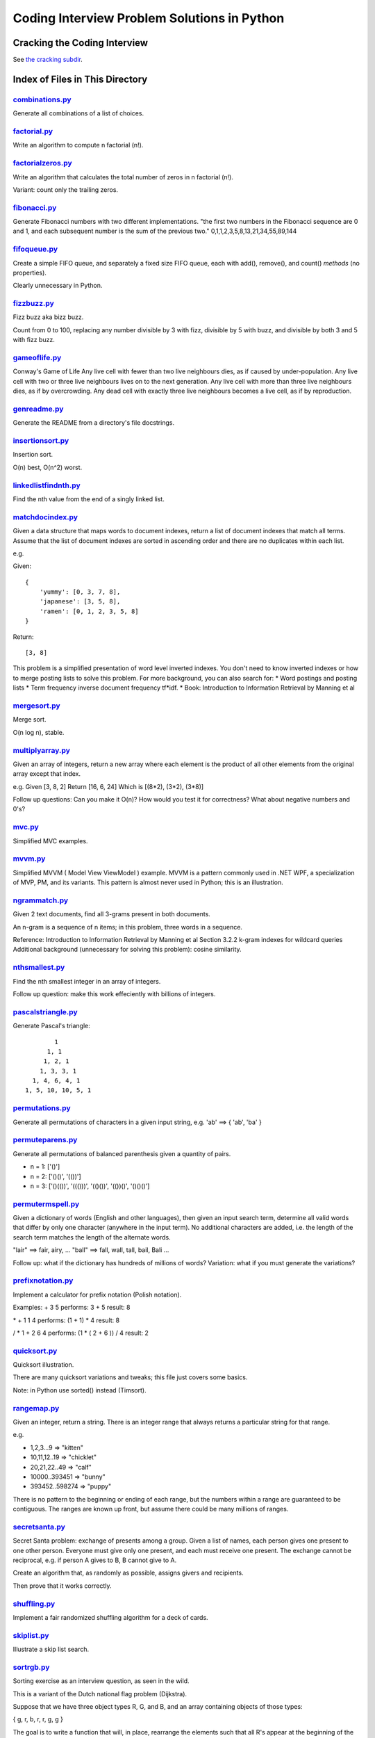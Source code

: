 ===============================================
Coding Interview Problem Solutions in Python
===============================================

Cracking the Coding Interview
=================================

See `the cracking subdir <./python/cracking>`_.

Index of Files in This Directory
===================================


`combinations.py <./python/combinations.py>`_
____________________________________________________________________

Generate all combinations of a list of choices.


`factorial.py <./python/factorial.py>`_
____________________________________________________________________

Write an algorithm to compute n factorial (n!).


`factorialzeros.py <./python/factorialzeros.py>`_
____________________________________________________________________

Write an algorithm that calculates the total number of zeros in n factorial (n!).

Variant: count only the trailing zeros.


`fibonacci.py <./python/fibonacci.py>`_
____________________________________________________________________

Generate Fibonacci numbers with two different implementations.
"the first two numbers in the Fibonacci sequence are 0 and 1, and each subsequent number is the sum of the previous two."
0,1,1,2,3,5,8,13,21,34,55,89,144


`fifoqueue.py <./python/fifoqueue.py>`_
____________________________________________________________________

Create a simple FIFO queue, and separately a fixed size FIFO queue, each with add(), remove(), and count() *methods* (no properties).

Clearly unnecessary in Python.


`fizzbuzz.py <./python/fizzbuzz.py>`_
____________________________________________________________________

Fizz buzz aka bizz buzz. 

Count from 0 to 100, replacing any number divisible by 3 with fizz, divisible by 5 with buzz, 
and divisible by both 3 and 5 with fizz buzz.


`gameoflife.py <./python/gameoflife.py>`_
____________________________________________________________________

Conway's Game of Life
Any live cell with fewer than two live neighbours dies, as if caused by under-population.
Any live cell with two or three live neighbours lives on to the next generation.
Any live cell with more than three live neighbours dies, as if by overcrowding.
Any dead cell with exactly three live neighbours becomes a live cell, as if by reproduction.


`genreadme.py <./python/genreadme.py>`_
____________________________________________________________________

Generate the README from a directory's file docstrings.


`insertionsort.py <./python/insertionsort.py>`_
____________________________________________________________________

Insertion sort.

O(n) best, O(n^2) worst.


`linkedlistfindnth.py <./python/linkedlistfindnth.py>`_
____________________________________________________________________

Find the nth value from the end of a singly linked list.


`matchdocindex.py <./python/matchdocindex.py>`_
____________________________________________________________________

Given a data structure that maps words to document indexes, return a list of document indexes that match all terms.
Assume that the list of document indexes are sorted in ascending order and there are no duplicates within each list.

e.g.

Given::

    { 
        'yummy': [0, 3, 7, 8],
        'japanese': [3, 5, 8],
        'ramen': [0, 1, 2, 3, 5, 8]
    }

Return::

    [3, 8]

This problem is a simplified presentation of word level inverted indexes. 
You don't need to know inverted indexes or how to merge posting lists to solve this problem.
For more background, you can also search for:
* Word postings and posting lists
* Term frequency inverse document frequency tf*idf. 
* Book: Introduction to Information Retrieval by Manning et al


`mergesort.py <./python/mergesort.py>`_
____________________________________________________________________

Merge sort.

O(n log n), stable.


`multiplyarray.py <./python/multiplyarray.py>`_
____________________________________________________________________

Given an array of integers, return a new array where each element is 
the product of all other elements from the original array except that index.

e.g.
Given [3, 8, 2]
Return [16, 6, 24]
Which is [(8*2), (3*2), (3*8)]

Follow up questions: Can you make it O(n)? How would you test it for correctness? What about negative numbers and 0's?


`mvc.py <./python/mvc.py>`_
____________________________________________________________________

Simplified MVC examples.


`mvvm.py <./python/mvvm.py>`_
____________________________________________________________________

Simplified MVVM ( Model View ViewModel ) example.
MVVM is a pattern commonly used in .NET WPF, a specialization of MVP, PM, and its variants.
This pattern is almost never used in Python; this is an illustration.


`ngrammatch.py <./python/ngrammatch.py>`_
____________________________________________________________________

Given 2 text documents, find all 3-grams present in both documents.

An n-gram is a sequence of n items; in this problem, three words in a sequence.


Reference:
Introduction to Information Retrieval by Manning et al
Section 3.2.2 k-gram indexes for wildcard queries
Additional background (unnecessary for solving this problem): cosine similarity.


`nthsmallest.py <./python/nthsmallest.py>`_
____________________________________________________________________

Find the nth smallest integer in an array of integers.

Follow up question: make this work effeciently with billions of integers.


`pascalstriangle.py <./python/pascalstriangle.py>`_
____________________________________________________________________

Generate Pascal's triangle::

            1
          1, 1
         1, 2, 1
        1, 3, 3, 1
      1, 4, 6, 4, 1
    1, 5, 10, 10, 5, 1



`permutations.py <./python/permutations.py>`_
____________________________________________________________________

Generate all permutations of characters in a given input string, e.g. 'ab' ==> { 'ab', 'ba' }


`permuteparens.py <./python/permuteparens.py>`_
____________________________________________________________________

Generate all permutations of balanced parenthesis given a quantity of pairs.

* n = 1: ['()']
* n = 2: ['()()', '(())']
* n = 3: ['()(())', '((()))', '(()())', '(())()', '()()()']


`permutermspell.py <./python/permutermspell.py>`_
____________________________________________________________________

Given a dictionary of words (English and other languages), then given an input search term, 
determine all valid words that differ by only one character 
(anywhere in the input term). No additional characters are added, 
i.e. the length of the search term matches the length of the alternate words.

"lair"  ==> fair, airy,  ...
"ball" ==> fall, wall, tall, bail, Bali ...

Follow up: what if the dictionary has hundreds of millions of words?
Variation: what if you must generate the variations? 


`prefixnotation.py <./python/prefixnotation.py>`_
____________________________________________________________________

Implement a calculator for prefix notation (Polish notation).

Examples:
+ 3 5
performs: 3 + 5
result: 8

\* + 1 1 4
performs: (1 + 1) * 4
result: 8

/ \* 1 + 2 6 4
performs: (1 * ( 2 + 6 )) / 4
result: 2


`quicksort.py <./python/quicksort.py>`_
____________________________________________________________________

Quicksort illustration. 

There are many quicksort variations and tweaks; this file just covers some basics.

Note: in Python use sorted() instead (Timsort).


`rangemap.py <./python/rangemap.py>`_
____________________________________________________________________

Given an integer, return a string. There is an integer range that always returns a particular string for that range.

e.g.

* 1,2,3...9 => "kitten"
* 10,11,12..19 => "chicklet"
* 20,21,22..49 => "calf"
* 10000..393451 => "bunny"
* 393452..598274 => "puppy"

There is no pattern to the beginning or ending of each range, but the numbers within a range are guaranteed to be contiguous. 
The ranges are known up front, but assume there could be many millions of ranges.


`secretsanta.py <./python/secretsanta.py>`_
____________________________________________________________________

Secret Santa problem: exchange of presents among a group. 
Given a list of names, each person gives one present to one other person. 
Everyone must give only one present, and each must receive one present. 
The exchange cannot be reciprocal, e.g. if person A gives to B, B cannot give to A. 

Create an algorithm that, as randomly as possible, assigns givers and recipients.

Then prove that it works correctly.


`shuffling.py <./python/shuffling.py>`_
____________________________________________________________________

Implement a fair randomized shuffling algorithm for a deck of cards.


`skiplist.py <./python/skiplist.py>`_
____________________________________________________________________

Illustrate a skip list search.


`sortrgb.py <./python/sortrgb.py>`_
____________________________________________________________________

Sorting exercise as an interview question, as seen in the wild. 

This is a variant of the Dutch national flag problem (Dijkstra).


Suppose that we have three object types R, G, and B, and an array containing objects of
those types:

{ g, r, b, r, r, g, g }

The goal is to write a function that will, in place, rearrange the elements such
that all R's appear at the beginning of the array, G's in the middle and B's at
the end. For the input above, by the end of execution the input array should look like:

{ r, r, r, g, g, g, b }

The goal is to solve this as efficiently as possible, optimizing O() runtime,
O() space. The ideal solution uses O(1) space and only makes one pass through the array.

Assume you have global functions::

    bool isR(Object *o);
    bool isG(Object *o);
    bool isB(Object *o);

to test each object type.

Please do not use external resources like compilers and Google. We expect you to verify
the code yourself without other help.


`sumsequence.py <./python/sumsequence.py>`_
____________________________________________________________________

Given an unsorted sequence of integers, find the largest sum from a subsequence.

Example:

Given: [-10, 1, 2, 5, -3]
Answer: 8 
from subsequence 1,2,5


`tictactoestates.py <./python/tictactoestates.py>`_
____________________________________________________________________

Determine all valid end states of a game of tic tac toe. (The board state at the completion of the game.)

Alternate way of asking this: determine all possible tic tac toe board layouts.


`timeremain.py <./python/timeremain.py>`_
____________________________________________________________________

Convert a remaining time in seconds to its components (remaining hours, minutes, seconds).


`treeancestor.py <./python/treeancestor.py>`_
____________________________________________________________________

Given a binary search tree with integer values sorted from lowest to highest (left nodes lower than right nodes), with no duplicates,
find the lowest level common ancestor of two target values.


`treebfs.py <./python/treebfs.py>`_
____________________________________________________________________

Illustrate a breadth first search in a binary tree.


`treebinarysearch.py <./python/treebinarysearch.py>`_
____________________________________________________________________

Illustrate binary search.


`treeserialize.py <./python/treeserialize.py>`_
____________________________________________________________________

Create functions to serialize a binary tree to a string and deserialize it from a string.

